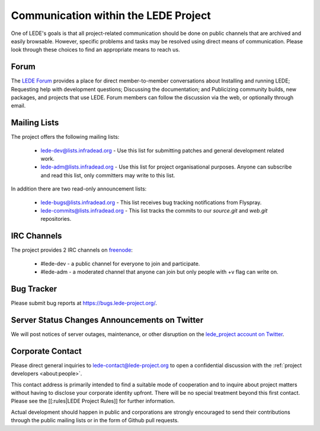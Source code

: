 Communication within the LEDE Project
=====================================

One of LEDE's goals is that all project-related communication should be done on public channels that are archived and easily browsable. However, specific problems and tasks may be resolved using direct means of communication. Please look through these choices to find an appropriate means to reach us.

Forum
-----

The `LEDE Forum <https://forum.lede-project.org>`_ provides a place for direct member-to-member conversations about Installing and running LEDE; Requesting help with development questions; Discussing the documentation; and Publicizing community builds, new packages, and projects that use LEDE. Forum members can follow the discussion via the web, or optionally through email.

Mailing Lists
-------------

The project offers the following mailing lists:

  - `lede-dev@lists.infradead.org <https://lists.infradead.org/mailman/listinfo/lede-dev>`_ - Use this list for submitting patches and general development related work.
  - `lede-adm@lists.infradead.org <https://lists.infradead.org/mailman/listinfo/lede-adm>`_ - Use this list for project organisational purposes. Anyone can subscribe and read this list, only committers may write to this list.

In addition there are two read-only announcement lists:

  - `lede-bugs@lists.infradead.org <http://lists.infradead.org/mailman/listinfo/lede-bugs>`_ - This list receives bug tracking notifications from Flyspray.
  - `lede-commits@lists.infradead.org <http://lists.infradead.org/mailman/listinfo/lede-commits>`_ - This list tracks the commits to our `source.git` and `web.git` repositories.

IRC Channels
------------

The project provides 2 IRC channels on `freenode <https://webchat.freenode.net/>`_:

  - #lede-dev - a public channel for everyone to join and participate.
  - #lede-adm - a moderated channel that anyone can join but only people with +v flag can write on.

Bug Tracker
-----------

Please submit bug reports at https://bugs.lede-project.org/.

Server Status Changes Announcements on Twitter
----------------------------------------------

We will post notices of server outages, maintenance, or other disruption on the `lede_project account on Twitter <https://twitter.com/lede_project>`_.

Corporate Contact
-----------------

Please direct general inquiries to `lede-contact@lede-project.org <mailto:lede-contact@lede-project.org>`_ to open a confidential discussion with the :ref:`project developers <about:people>`.

This contact address is primarily intended to find a suitable mode of cooperation and to inquire about project matters without having to disclose your corporate identity upfront. There will be no special treatment beyond this first contact. Please see the [[:rules|LEDE Project Rules]] for further information.

Actual development should happen in public and corporations are strongly encouraged to send their contributions through the public mailing lists or in the form of Github pull requests.
